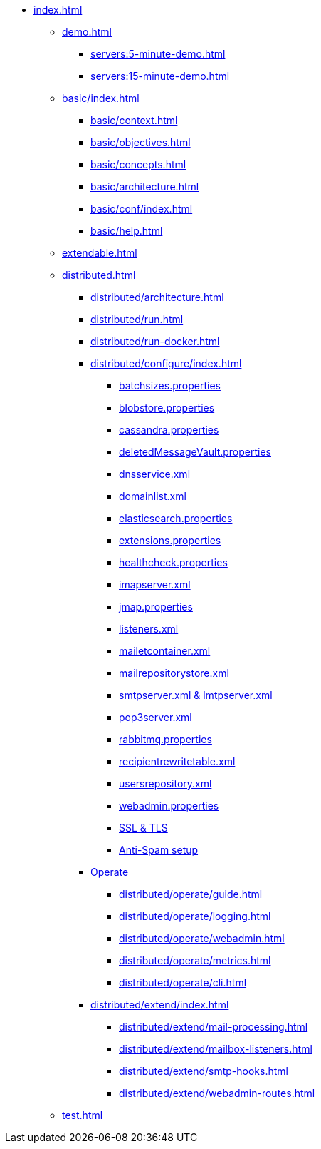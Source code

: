 * xref:index.adoc[]
** xref:demo.adoc[]
*** xref:servers:5-minute-demo.adoc[]
*** xref:servers:15-minute-demo.adoc[]
** xref:basic/index.adoc[]
*** xref:basic/context.adoc[]
*** xref:basic/objectives.adoc[]
*** xref:basic/concepts.adoc[]
*** xref:basic/architecture.adoc[]
*** xref:basic/conf/index.adoc[]
*** xref:basic/help.adoc[]
** xref:extendable.adoc[]
** xref:distributed.adoc[]
*** xref:distributed/architecture.adoc[]
*** xref:distributed/run.adoc[]
*** xref:distributed/run-docker.adoc[]
*** xref:distributed/configure/index.adoc[]
**** xref:distributed/configure/batchsizes.adoc[batchsizes.properties]
**** xref:distributed/configure/blobstore.adoc[blobstore.properties]
**** xref:distributed/configure/cassandra.adoc[cassandra.properties]
**** xref:distributed/configure/vault.adoc[deletedMessageVault.properties]
**** xref:distributed/configure/dns.adoc[dnsservice.xml]
**** xref:distributed/configure/domainlist.adoc[domainlist.xml]
**** xref:distributed/configure/elasticsearch.adoc[elasticsearch.properties]
**** xref:distributed/configure/extensions.adoc[extensions.properties]
**** xref:distributed/configure/healthcheck.adoc[healthcheck.properties]
**** xref:distributed/configure/imap.adoc[imapserver.xml]
**** xref:distributed/configure/jmap.adoc[jmap.properties]
**** xref:distributed/configure/listeners.adoc[listeners.xml]
**** xref:distributed/configure/mailetcontainer.adoc[mailetcontainer.xml]
**** xref:distributed/configure/mailrepositorystore.adoc[mailrepositorystore.xml]
**** xref:distributed/configure/smtp.adoc[smtpserver.xml & lmtpserver.xml]
**** xref:distributed/configure/pop3.adoc[pop3server.xml]
**** xref:distributed/configure/rabbitmq.adoc[rabbitmq.properties]
**** xref:distributed/configure/recipientrewritetable.adoc[recipientrewritetable.xml]
**** xref:distributed/configure/usersrepository.adoc[usersrepository.xml]
**** xref:distributed/configure/webadmin.adoc[webadmin.properties]
**** xref:distributed/configure/ssl.adoc[SSL & TLS]
**** xref:distributed/configure/spam.adoc[Anti-Spam setup]
*** xref:distributed/operate/index.adoc[Operate]
**** xref:distributed/operate/guide.adoc[]
**** xref:distributed/operate/logging.adoc[]
**** xref:distributed/operate/webadmin.adoc[]
**** xref:distributed/operate/metrics.adoc[]
**** xref:distributed/operate/cli.adoc[]
*** xref:distributed/extend/index.adoc[]
**** xref:distributed/extend/mail-processing.adoc[]
**** xref:distributed/extend/mailbox-listeners.adoc[]
**** xref:distributed/extend/smtp-hooks.adoc[]
**** xref:distributed/extend/webadmin-routes.adoc[]
** xref:test.adoc[]
